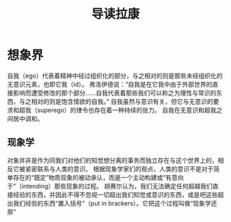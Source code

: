 #+TITLE: 导读拉康


* 想象界

自我（ego）代表着精神中经过组织化的部分，与之相对的则是那些未经组织化的无意识元素，也即它我（id）。
弗洛伊德说：“自我是在它我中由于外部世界的直接影响而遭受修改的那个部分......自我代表着那些我们可以称之为理性与常识的东西，与之相对的则是饱含情欲的自我。”
自我虽然与意识有关，但它与无意识的要求和超我（superego）的律令也存在着一种持续的张力。
自我在无意识和超我之间居中调和。

** 现象学

对象并非是作为同我们对他们的知觉想分离的事务而独立存在与这个世界上的，相反它被紧密联系与人类的意识。
根据现象学家们的观点，人类的意识不是对于简单存在的“既定”物质现象的被动承认，而是一个主动构建或“有意向于”（intending）那些现象的过程。
胡赛尔认为，我们无法确定任何超越我们直接经验的东西，并因此不得不忽视一切超出我们知觉或意识的东西，或是吧这些超出我们经验的东西“置入括号”（put in brackers）。它把这个过程叫做“现象学还原”

